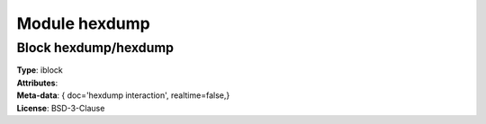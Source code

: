 Module hexdump
--------------

Block hexdump/hexdump
^^^^^^^^^^^^^^^^^^^^^

| **Type**:       iblock
| **Attributes**: 
| **Meta-data**:  { doc='hexdump interaction',  realtime=false,}
| **License**:    BSD-3-Clause






